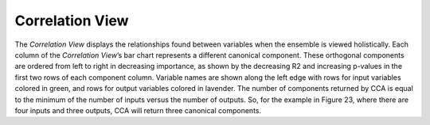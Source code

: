 Correlation View
================

The *Correlation View* displays the relationships found between variables when the ensemble is viewed holistically.  Each column
of the *Correlation View*’s bar chart represents a different canonical component.  These orthogonal components are ordered from 
left to right in decreasing importance, as shown by the decreasing R2 and increasing p-values in the first two rows of each 
component column.  Variable names are shown along the left edge with rows for input variables colored in green, and rows for output 
variables colored in lavender.  The number of components returned by CCA is equal to the minimum of the number of inputs versus the 
number of outputs.  So, for the example in Figure 23, where there are four inputs and three outputs, CCA will return three 
canonical components.  

